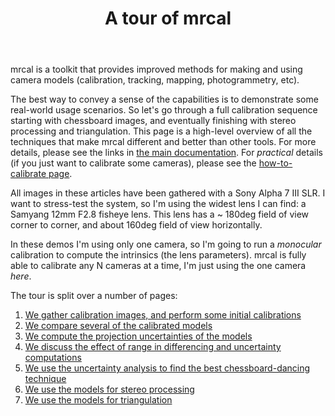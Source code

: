 #+title: A tour of mrcal
#+OPTIONS: toc:nil

mrcal is a toolkit that provides improved methods for making and using camera
models (calibration, tracking, mapping, photogrammetry, etc).

The best way to convey a sense of the capabilities is to demonstrate some
real-world usage scenarios. So let's go through a full calibration sequence
starting with chessboard images, and eventually finishing with stereo processing
and triangulation. This page is a high-level overview of all the techniques that
make mrcal different and better than other tools. For more details, please see
the links in [[file:index.org][the main documentation]]. For /practical/ details (if you just want
to calibrate some cameras), please see the [[file:how-to-calibrate.org][how-to-calibrate page]].

All images in these articles have been gathered with a Sony Alpha 7 III SLR. I
want to stress-test the system, so I'm using the widest lens I can find: a
Samyang 12mm F2.8 fisheye lens. This lens has a ~ 180deg field of view corner to
corner, and about 160deg field of view horizontally.

In these demos I'm using only one camera, so I'm going to run a /monocular/
calibration to compute the intrinsics (the lens parameters). mrcal is fully able
to calibrate any N cameras at a time, I'm just using the one camera /here/.

The tour is split over a number of pages:

1. [[file:tour-initial-calibration.org][We gather calibration images, and perform some initial calibrations]]
2. [[file:tour-differencing.org][We compare several of the calibrated models]]
3. [[file:tour-uncertainty.org][We compute the projection uncertainties of the models]]
4. [[file:tour-effect-of-range.org][We discuss the effect of range in differencing and uncertainty computations]]
5. [[file:tour-choreography.org][We use the uncertainty analysis to find the best chessboard-dancing technique]]
6. [[file:tour-stereo.org][We use the models for stereo processing]]
7. [[file:tour-triangulation.org][We use the models for triangulation]]
